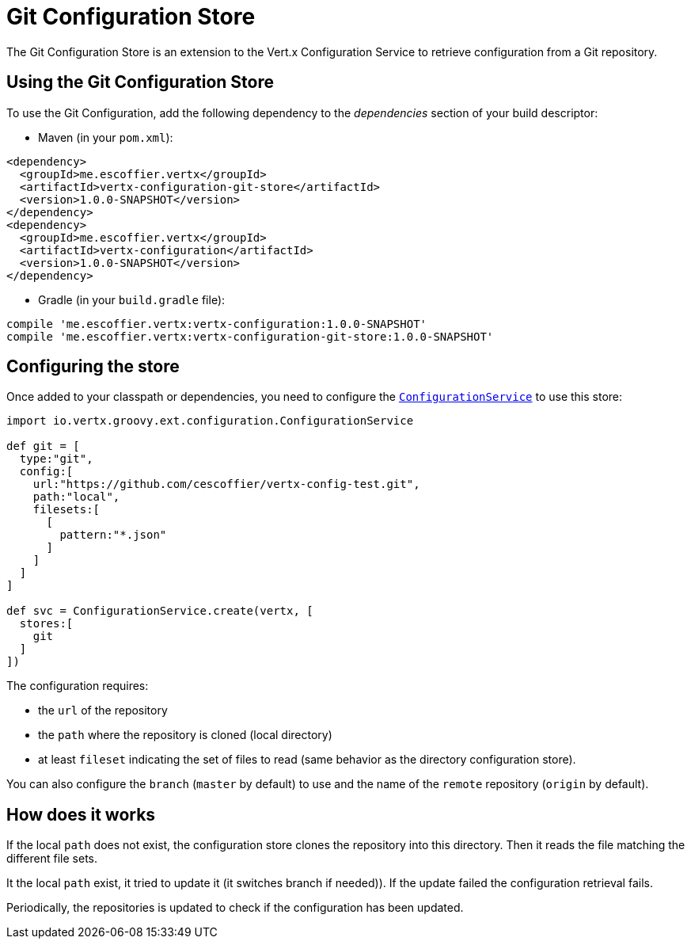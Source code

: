 = Git Configuration Store

The Git Configuration Store is an extension to the Vert.x Configuration Service to
retrieve configuration from a Git repository.

== Using the Git Configuration Store

To use the Git Configuration, add the following dependency to the
_dependencies_ section of your build descriptor:

* Maven (in your `pom.xml`):

[source,xml,subs="+attributes"]
----
<dependency>
  <groupId>me.escoffier.vertx</groupId>
  <artifactId>vertx-configuration-git-store</artifactId>
  <version>1.0.0-SNAPSHOT</version>
</dependency>
<dependency>
  <groupId>me.escoffier.vertx</groupId>
  <artifactId>vertx-configuration</artifactId>
  <version>1.0.0-SNAPSHOT</version>
</dependency>
----

* Gradle (in your `build.gradle` file):

[source,groovy,subs="+attributes"]
----
compile 'me.escoffier.vertx:vertx-configuration:1.0.0-SNAPSHOT'
compile 'me.escoffier.vertx:vertx-configuration-git-store:1.0.0-SNAPSHOT'
----

== Configuring the store

Once added to your classpath or dependencies, you need to configure the
`link:../../groovydoc/io/vertx/groovy/ext/configuration/ConfigurationService.html[ConfigurationService]` to use this store:

[source, groovy]
----
import io.vertx.groovy.ext.configuration.ConfigurationService

def git = [
  type:"git",
  config:[
    url:"https://github.com/cescoffier/vertx-config-test.git",
    path:"local",
    filesets:[
      [
        pattern:"*.json"
      ]
    ]
  ]
]

def svc = ConfigurationService.create(vertx, [
  stores:[
    git
  ]
])

----

The configuration requires:

* the `url` of the repository
* the `path` where the repository is cloned (local directory)
* at least `fileset` indicating the set of files to read (same behavior as the
directory configuration store).

You can also configure the `branch` (`master` by default) to use and the name of the
`remote` repository (`origin` by default).

== How does it works

If the local `path` does not exist, the configuration store clones the repository into
this directory. Then it reads the file matching the different file sets.

It the local `path` exist, it tried to update it (it switches branch if needed)). If the
update failed the configuration retrieval fails.

Periodically, the repositories is updated to check if the configuration has been updated.